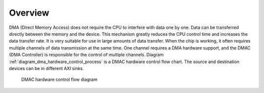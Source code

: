 Overview
--------

DMA (Direct Memory Access) does not require the CPU to interfere with data one by one. Data can be transferred directly between the memory and the device. This mechanism greatly reduces the CPU control time and increases the data transfer rate. It is very suitable for use in large amounts of data transfer. When the chip is working, it often requires multiple channels of data transmission at the same time. One channel requires a DMA hardware support, and the DMAC (DMA Controller) is responsible for the control of multiple channels. Diagram :ref:`diagram_dma_hardware_control_process` is a DMAC hardware control flow chart. The source and destination devices can be in different AXI sinks.

.. _diagram_dma_hardware_control_process:
.. figure:: ../../../../media/image9.png

	DMAC hardware control flow diagram

